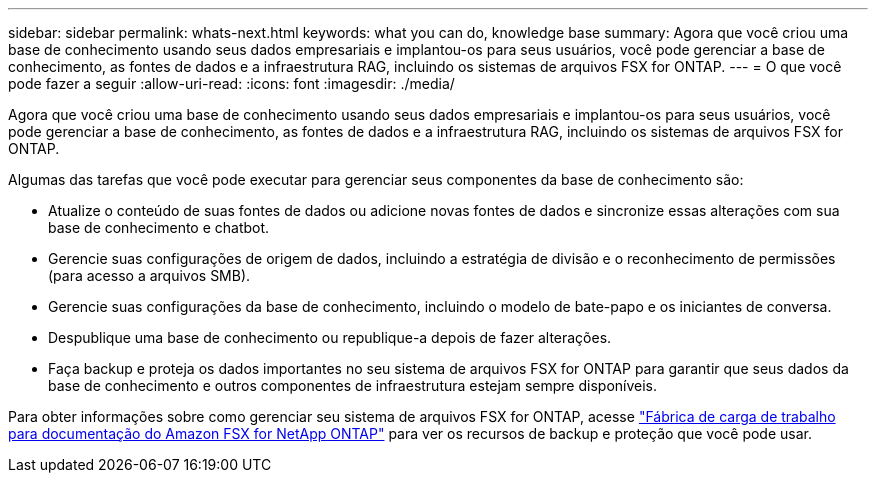 ---
sidebar: sidebar 
permalink: whats-next.html 
keywords: what you can do, knowledge base 
summary: Agora que você criou uma base de conhecimento usando seus dados empresariais e implantou-os para seus usuários, você pode gerenciar a base de conhecimento, as fontes de dados e a infraestrutura RAG, incluindo os sistemas de arquivos FSX for ONTAP. 
---
= O que você pode fazer a seguir
:allow-uri-read: 
:icons: font
:imagesdir: ./media/


[role="lead"]
Agora que você criou uma base de conhecimento usando seus dados empresariais e implantou-os para seus usuários, você pode gerenciar a base de conhecimento, as fontes de dados e a infraestrutura RAG, incluindo os sistemas de arquivos FSX for ONTAP.

Algumas das tarefas que você pode executar para gerenciar seus componentes da base de conhecimento são:

* Atualize o conteúdo de suas fontes de dados ou adicione novas fontes de dados e sincronize essas alterações com sua base de conhecimento e chatbot.
* Gerencie suas configurações de origem de dados, incluindo a estratégia de divisão e o reconhecimento de permissões (para acesso a arquivos SMB).
* Gerencie suas configurações da base de conhecimento, incluindo o modelo de bate-papo e os iniciantes de conversa.
* Despublique uma base de conhecimento ou republique-a depois de fazer alterações.
* Faça backup e proteja os dados importantes no seu sistema de arquivos FSX for ONTAP para garantir que seus dados da base de conhecimento e outros componentes de infraestrutura estejam sempre disponíveis.


Para obter informações sobre como gerenciar seu sistema de arquivos FSX for ONTAP, acesse https://docs.netapp.com/us-en/workload-fsx-ontap/index.html["Fábrica de carga de trabalho para documentação do Amazon FSX for NetApp ONTAP"^] para ver os recursos de backup e proteção que você pode usar.
